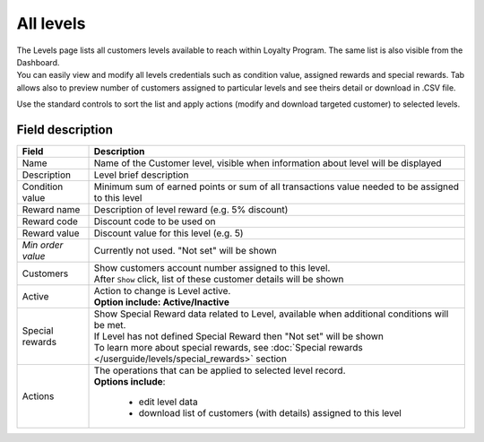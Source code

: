.. index::
   single: all_levels

All levels
==========

| The Levels page lists all customers levels available to reach within Loyalty Program. The same list is also visible from the Dashboard.

| You can easily view and modify all levels credentials such as condition value, assigned rewards and special rewards. Tab allows also to preview number of customers assigned to particular levels and see theirs detail or download in .CSV file.

.. image:: /userguide/_images/levels2.png
   :alt:   Customers Levels

Use the standard controls to sort the list and apply actions (modify and download targeted customer) to selected levels.

Field description
*****************

+----------------------------+-------------------------------------------------------------------------------------+
|   Field                    |  Description                                                                        |
+============================+=====================================================================================+
|   Name                     | | Name of the Customer level, visible when information about level will be displayed|
+----------------------------+-------------------------------------------------------------------------------------+
|   Description              | | Level brief description                                                           |
+----------------------------+-------------------------------------------------------------------------------------+
|   Condition value          | | Minimum sum of earned points or sum of all transactions value needed to be        |
|                            |   assigned to this level                                                            |
+----------------------------+-------------------------------------------------------------------------------------+
|   Reward name              | | Description of level reward (e.g. 5% discount)                                    |
+----------------------------+-------------------------------------------------------------------------------------+
|   Reward code              | | Discount code to be used on                                                       |
+----------------------------+-------------------------------------------------------------------------------------+
|   Reward value             | | Discount value for this level (e.g. 5)                                            |
+----------------------------+-------------------------------------------------------------------------------------+
|   *Min order value*        | | Currently not used. "Not set" will be shown                                       |
+----------------------------+-------------------------------------------------------------------------------------+
|   Customers                | | Show customers account number assigned to this level.                             |
|                            | | After ``Show`` click, list of these customer details will be shown                |
+----------------------------+-------------------------------------------------------------------------------------+
|   Active                   | | Action to change is Level active.                                                 |
|                            | | **Option include: Active/Inactive**                                               |
+----------------------------+-------------------------------------------------------------------------------------+
|   Special rewards          | | Show Special Reward data related to Level, available when additional conditions   |
|                            |   will be met.                                                                      |
|                            | | If Level has not defined Special Reward then "Not set" will be shown              |                     
|                            | | To learn more about special rewards, see                                          |
|                            |   :doc:`Special rewards </userguide/levels/special_rewards>` section                |
+----------------------------+-------------------------------------------------------------------------------------+
|   Actions                  | | The operations that can be applied to selected level record.                      |
|                            | | **Options include**:                                                              |
|                            |                                                                                     |
|                            |    - edit level data                                                                |
|                            |    - download list of customers (with details) assigned to this level               |
+----------------------------+-------------------------------------------------------------------------------------+

